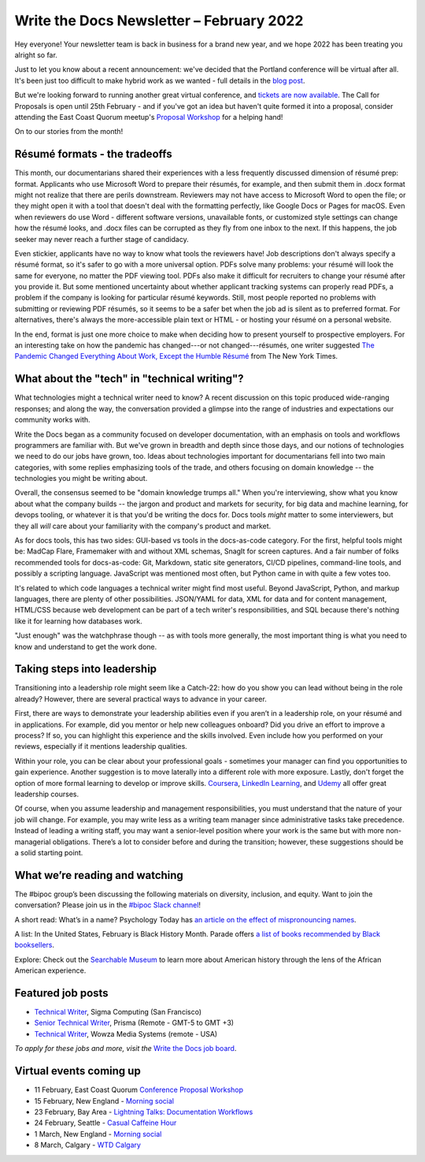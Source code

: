 .. post:: February 07, 2022
   :tags: newsletter

#########################################
Write the Docs Newsletter – February 2022
#########################################

Hey everyone! Your newsletter team is back in business for a brand new year, and we hope 2022 has been treating you alright so far.

Just to let you know about a recent announcement: we've decided that the Portland conference will be virtual after all. It's been just too difficult to make hybrid work as we wanted - full details in the `blog post </conf/portland/2022/news/conference-going-virtual/>`__.

But we're looking forward to running another great virtual conference, and `tickets are now available </conf/portland/2022/news/tickets-on-sale/>`__. The Call for Proposals is open until 25th February - and if you've got an idea but haven't quite formed it into a proposal, consider attending the East Coast Quorum meetup's `Proposal Workshop <https://www.meetup.com/virtual-write-the-docs-east-coast-quorum/events/283502054/>`__ for a helping hand!

On to our stories from the month!

------------------------------
Résumé formats - the tradeoffs
------------------------------

This month, our documentarians shared their experiences with a less frequently discussed dimension of résumé prep: format. Applicants who use Microsoft Word to prepare their résumés, for example, and then submit them in .docx format might not realize that there are perils downstream. Reviewers may not have access to Microsoft Word to open the file; or they might open it with a tool that doesn't deal with the formatting perfectly, like Google Docs or Pages for macOS. Even when reviewers do use Word - different software versions, unavailable fonts, or customized style settings can change how the résumé looks, and .docx files can be corrupted as they fly from one inbox to the next. If this happens, the job seeker may never reach a further stage of candidacy.

Even stickier, applicants have no way to know what tools the reviewers have! Job descriptions don't always specify a résumé format, so it's safer to go with a more universal option. PDFs solve many problems: your résumé will look the same for everyone, no matter the PDF viewing tool. PDFs also make it difficult for recruiters to change your résumé after you provide it. But some mentioned uncertainty about whether applicant tracking systems can properly read PDFs, a problem if the company is looking for particular résumé keywords. Still, most people reported no problems with submitting or reviewing PDF résumés, so it seems to be a safer bet when the job ad is silent as to preferred format. For alternatives, there's always the more-accessible plain text or HTML - or hosting your résumé on a personal website.

In the end, format is just one more choice to make when deciding how to present yourself to prospective employers. For an interesting take on how the pandemic has changed---or not changed---résumés, one writer suggested `The Pandemic Changed Everything About Work, Except the Humble Résumé <https://www.nytimes.com/2022/01/22/business/pandemic-work-resumes.html>`__ from The New York Times.

---------------------------------------------
What about the "tech" in "technical writing"?
---------------------------------------------

What technologies might a technical writer need to know? A recent discussion on this topic produced wide-ranging responses; and along the way, the conversation provided a glimpse into the range of industries and expectations our community works with.

Write the Docs began as a community focused on developer documentation, with an emphasis on tools and workflows programmers are familiar with. But we've grown in breadth and depth since those days, and our notions of technologies we need to do our jobs have grown, too. Ideas about technologies important for documentarians fell into two main categories, with some replies emphasizing tools of the trade, and others focusing on domain knowledge -- the technologies you might be writing about.

Overall, the consensus seemed to be "domain knowledge trumps all." When you're interviewing, show what you know about what the company builds -- the jargon and product and markets for security, for big data and machine learning, for devops tooling, or whatever it is that you'd be writing the docs for. Docs tools *might* matter to some interviewers, but they all *will* care about your familiarity with the company's product and market.

As for docs tools, this has two sides: GUI-based vs tools in the docs-as-code category. For the first, helpful tools might be: MadCap Flare, Framemaker with and without XML schemas, SnagIt for screen captures. And a fair number of folks recommended tools for docs-as-code: Git, Markdown, static site generators, CI/CD pipelines, command-line tools, and possibly a scripting language. JavaScript was mentioned most often, but Python came in with quite a few votes too. 

It's related to which code languages a technical writer might find most useful. Beyond JavaScript, Python, and markup languages, there are plenty of other possibilities. JSON/YAML for data, XML for data and for content management, HTML/CSS because web development can be part of a tech writer's responsibilities, and SQL because there's nothing like it for learning how databases work.

"Just enough" was the watchphrase though -- as with tools more generally, the most important thing is what you need to know and understand to get the work done.

----------------------------
Taking steps into leadership
----------------------------

Transitioning into a leadership role might seem like a Catch-22: how do you show you can lead without being in the role already? However, there are several practical ways to advance in your career.

First, there are ways to demonstrate your leadership abilities even if you aren’t in a leadership role, on your résumé and in applications. For example, did you mentor or help new colleagues onboard? Did you drive an effort to improve a process? If so, you can highlight this experience and the skills involved. Even include how you performed on your reviews, especially if it mentions leadership qualities.

Within your role, you can be clear about your professional goals - sometimes your manager can find you opportunities to gain experience. Another suggestion is to move laterally into a different role with more exposure. Lastly, don't forget the option of more formal learning to develop or improve skills. `Coursera <https://www.coursera.org/search?query=leadership>`__, `LinkedIn Learning <https://www.linkedin.com/learning/search?keywords=leadership>`__, and `Udemy <https://www.udemy.com/courses/personal-development/leadership/?search-query=leadership>`__ all offer great leadership courses.
 
Of course, when you assume leadership and management responsibilities, you must understand that the nature of your job will change. For example, you may write less as a writing team manager since administrative tasks take precedence. Instead of leading a writing staff, you may want a senior-level position where your work is the same but with more non-managerial obligations. There’s a lot to consider before and during the transition; however, these suggestions should be a solid starting point.

--------------------------------
What we’re reading and watching
--------------------------------

The #bipoc group’s been discussing the following materials on diversity, inclusion, and equity. Want to join the conversation? Please join us in the `#bipoc Slack channel <https://app.slack.com/client/T0299N2DL/C016STMEWJD>`__!

A short read: What’s in a name? Psychology Today has `an article on the effect of mispronouncing names <https://www.psychologytoday.com/us/blog/nurturing-cultural-intelligence/202201/why-mispronounced-name-can-be-so-frustrating>`__.

A list: In the United States, February is Black History Month. Parade offers `a list of books recommended by Black booksellers <https://parade.com/1166492/alliyahlogan/black-history-month-books-black-booksellers/>`__.

Explore: Check out the `Searchable Museum <https://www.searchablemuseum.com/>`__ to learn more about American history through the lens of the African American experience.

------------------
Featured job posts
------------------

- `Technical Writer <https://jobs.writethedocs.org/job/599/technical-writer/>`__,  Sigma Computing (San Francisco)
- `Senior Technical Writer <https://jobs.writethedocs.org/job/604/senior-technical-writer-documentation/>`__, Prisma (Remote - GMT-5 to GMT +3)
- `Technical Writer <https://jobs.writethedocs.org/job/609/technical-writer/>`__, Wowza Media Systems (remote - USA)

*To apply for these jobs and more, visit the* `Write the Docs job board <https://jobs.writethedocs.org/>`_.

------------------------
Virtual events coming up
------------------------

- 11 February, East Coast Quorum `Conference Proposal Workshop <https://www.meetup.com/virtual-write-the-docs-east-coast-quorum/events/283502054>`__
- 15 February, New England - `Morning social <https://www.meetup.com/ne-write-the-docs/events/283631951>`__
- 23 February, Bay Area - `Lightning Talks: Documentation Workflows <https://www.meetup.com/Write-the-Docs-Bay-Area/events/283671569>`__
- 24 February, Seattle - `Casual Caffeine Hour <https://www.meetup.com/Write-The-Docs-Seattle/events/283528491>`__
- 1 March, New England - `Morning social <https://www.meetup.com/ne-write-the-docs/events/hqvdfsydcfbcb/>`__
- 8 March, Calgary - `WTD Calgary <https://www.meetup.com/wtd-calgary/events/282708677>`__
